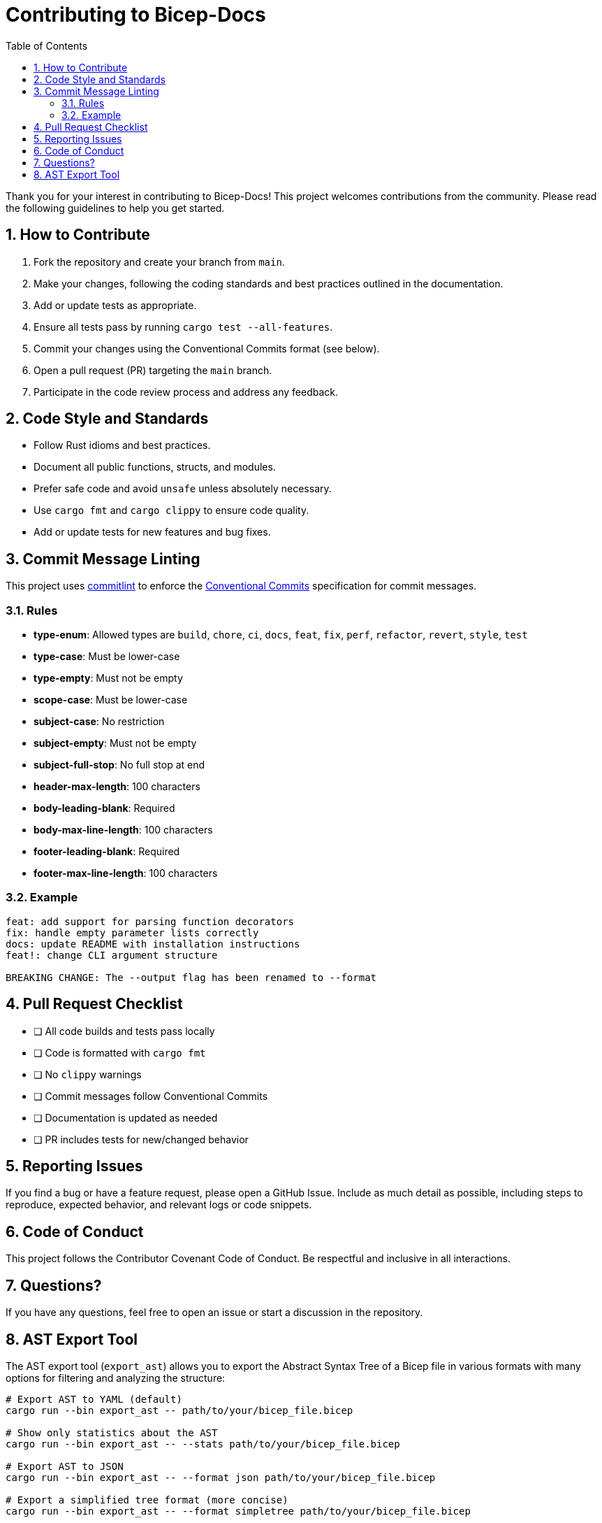 = Contributing to Bicep-Docs
:toc:
:toc-title: Table of Contents
:sectnums:

Thank you for your interest in contributing to Bicep-Docs! This project welcomes contributions from the community. Please read the following guidelines to help you get started.

== How to Contribute

. Fork the repository and create your branch from `main`.
. Make your changes, following the coding standards and best practices outlined in the documentation.
. Add or update tests as appropriate.
. Ensure all tests pass by running `cargo test --all-features`.
. Commit your changes using the Conventional Commits format (see below).
. Open a pull request (PR) targeting the `main` branch.
. Participate in the code review process and address any feedback.

== Code Style and Standards

* Follow Rust idioms and best practices.
* Document all public functions, structs, and modules.
* Prefer safe code and avoid `unsafe` unless absolutely necessary.
* Use `cargo fmt` and `cargo clippy` to ensure code quality.
* Add or update tests for new features and bug fixes.

== Commit Message Linting

This project uses https://commitlint.js.org/[commitlint] to enforce the https://www.conventionalcommits.org/[Conventional Commits] specification for commit messages.

=== Rules

- *type-enum*: Allowed types are `build`, `chore`, `ci`, `docs`, `feat`, `fix`, `perf`, `refactor`, `revert`, `style`, `test`
- *type-case*: Must be lower-case
- *type-empty*: Must not be empty
- *scope-case*: Must be lower-case
- *subject-case*: No restriction
- *subject-empty*: Must not be empty
- *subject-full-stop*: No full stop at end
- *header-max-length*: 100 characters
- *body-leading-blank*: Required
- *body-max-line-length*: 100 characters
- *footer-leading-blank*: Required
- *footer-max-line-length*: 100 characters

=== Example

[source]
----
feat: add support for parsing function decorators
fix: handle empty parameter lists correctly
docs: update README with installation instructions
feat!: change CLI argument structure

BREAKING CHANGE: The --output flag has been renamed to --format
----

== Pull Request Checklist

* [ ] All code builds and tests pass locally
* [ ] Code is formatted with `cargo fmt`
* [ ] No `clippy` warnings
* [ ] Commit messages follow Conventional Commits
* [ ] Documentation is updated as needed
* [ ] PR includes tests for new/changed behavior

== Reporting Issues

If you find a bug or have a feature request, please open a GitHub Issue. Include as much detail as possible, including steps to reproduce, expected behavior, and relevant logs or code snippets.

== Code of Conduct

This project follows the Contributor Covenant Code of Conduct. Be respectful and inclusive in all interactions.

== Questions?

If you have any questions, feel free to open an issue or start a discussion in the repository.

== AST Export Tool

The AST export tool (`export_ast`) allows you to export the Abstract Syntax Tree of a Bicep file in various formats with many options for filtering and analyzing the structure:

[source,bash]
----
# Export AST to YAML (default)
cargo run --bin export_ast -- path/to/your/bicep_file.bicep

# Show only statistics about the AST
cargo run --bin export_ast -- --stats path/to/your/bicep_file.bicep

# Export AST to JSON
cargo run --bin export_ast -- --format json path/to/your/bicep_file.bicep

# Export a simplified tree format (more concise)
cargo run --bin export_ast -- --format simpletree path/to/your/bicep_file.bicep

# Filter by node type (e.g., only resource declarations)
cargo run --bin export_ast -- --type-filter resource_declaration path/to/your/bicep_file.bicep

# Show tree structure visualization
cargo run --bin export_ast -- --structure path/to/your/bicep_file.bicep

# Filter by line number
cargo run --bin export_ast -- --line 10 path/to/your/bicep_file.bicep

# Get help and examples
cargo run --bin export_ast -- --help-examples
cargo run --bin export_ast -- --help-node-types
cargo run --bin export_ast -- --help-field-names
----
